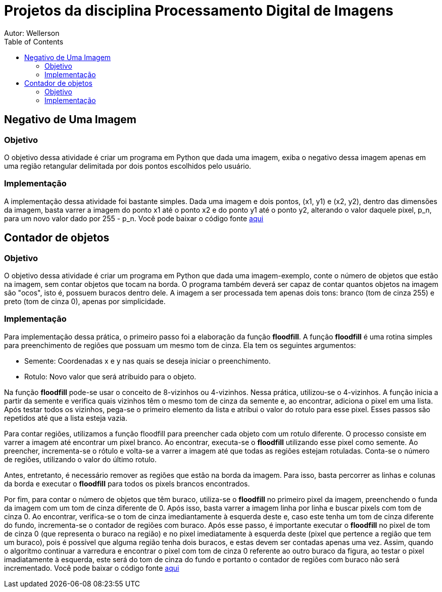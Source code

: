 :stylesheet: clean.css

:toc: left

= Projetos da disciplina Processamento Digital de Imagens
Autor: Wellerson 

== Negativo de Uma Imagem

=== Objetivo
O objetivo dessa atividade é criar um programa em Python que dada uma imagem, exiba o negativo dessa imagem apenas em uma região retangular delimitada por dois pontos escolhidos pelo usuário.

=== Implementação
A implementação dessa atividade foi bastante simples. Dada uma imagem e dois pontos, (x1, y1) e (x2, y2), dentro das dimensões da imagem, basta varrer a imagem do ponto x1 até o ponto x2 e do ponto y1 até o ponto y2, alterando o valor daquele pixel, p_n, para um novo valor dado por 255 - p_n. Você pode baixar o código fonte link:https://github.com/wellerson-oliveira/Projetos-PDI/tree/master/negativo_imagem[aqui]


== Contador de objetos

=== Objetivo
O objetivo dessa atividade é criar um programa em Python que dada uma imagem-exemplo, conte o número de objetos que estão na imagem, sem contar objetos que tocam na borda. O programa também deverá ser capaz de contar quantos objetos na imagem são "ocos", isto é, possuem buracos dentro dele. A imagem a ser processada tem apenas dois tons: branco (tom de cinza 255) e preto (tom de cinza 0), apenas por simplicidade.

=== Implementação
Para implementação dessa prática, o primeiro passo foi a elaboração da função *floodfill*. A função *floodfill* é uma rotina simples para preenchimento de regiões que possuam um mesmo tom de cinza. Ela tem os seguintes argumentos:

* Semente: Coordenadas x e y nas quais se deseja iniciar o preenchimento.
* Rotulo: Novo valor que será atribuido para o objeto.

Na função *floodfill* pode-se usar o conceito de 8-vizinhos ou 4-vizinhos. Nessa prática, utilizou-se o 4-vizinhos. A função inicia a partir da semente e verifica quais vizinhos têm o mesmo tom de cinza da semente e, ao encontrar, adiciona o pixel em uma lista. Após testar todos os vizinhos, pega-se o primeiro elemento da lista e atribui o valor do rotulo para esse pixel. Esses passos são repetidos até que a lista esteja vazia. 

Para contar regiões, utilizamos a função floodfill para preencher cada objeto com um rotulo diferente. O processo consiste em varrer a imagem até encontrar um pixel branco. Ao encontrar, executa-se o *floodfill* utilizando esse pixel como semente. Ao preencher, incrementa-se o rótulo e volta-se a varrer a imagem até que todas as regiões estejam rotuladas. Conta-se o número de regiões, utilizando o valor do último rotulo. 

Antes, entretanto, é necessário remover as regiões que estão na borda da imagem. Para isso, basta percorrer as linhas e colunas da borda e executar o *floodfill* para todos os pixels brancos encontrados. 

Por fim, para contar o número de objetos que têm buraco, utiliza-se o *floodfill* no primeiro pixel da imagem, preenchendo o funda da imagem com um tom de cinza diferente de 0. Após isso, basta varrer a imagem linha por linha e buscar pixels com tom de cinza 0. Ao encontrar, verifica-se o tom de cinza imediantamente à esquerda deste e, caso este tenha um tom de cinza diferente do fundo, incrementa-se o contador de regiões com buraco. Após esse passo, é importante executar o *floodfill* no pixel de tom de cinza 0 (que representa o buraco na região) e no pixel imediatamente à esquerda deste (pixel que pertence a região que tem um buraco), pois é possível que alguma região tenha dois buracos, e estas devem ser contadas apenas uma vez. Assim, quando o algoritmo continuar a varredura e encontrar o pixel com tom de cinza 0 referente ao outro buraco da figura, ao testar o pixel imadiatamente à esquerda, este será do tom de cinza do fundo e portanto o contador de regiões com buraco não será incrementado. Você pode baixar o código fonte link:https://github.com/wellerson-oliveira/Projetos-PDI/tree/master/contador-objetos[aqui]



























